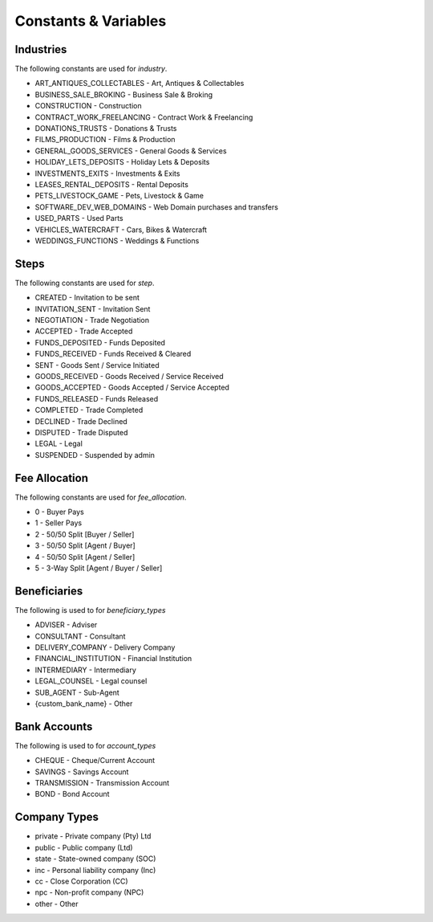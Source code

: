 Constants & Variables
=====================

Industries
----------
The following constants are used for *industry*.

* ART_ANTIQUES_COLLECTABLES - Art, Antiques & Collectables
* BUSINESS_SALE_BROKING - Business Sale & Broking
* CONSTRUCTION - Construction
* CONTRACT_WORK_FREELANCING - Contract Work & Freelancing
* DONATIONS_TRUSTS - Donations & Trusts
* FILMS_PRODUCTION - Films & Production
* GENERAL_GOODS_SERVICES - General Goods & Services
* HOLIDAY_LETS_DEPOSITS - Holiday Lets & Deposits
* INVESTMENTS_EXITS - Investments & Exits
* LEASES_RENTAL_DEPOSITS - Rental Deposits
* PETS_LIVESTOCK_GAME - Pets, Livestock & Game
* SOFTWARE_DEV_WEB_DOMAINS - Web Domain purchases and transfers
* USED_PARTS - Used Parts
* VEHICLES_WATERCRAFT - Cars, Bikes & Watercraft
* WEDDINGS_FUNCTIONS - Weddings & Functions

Steps
-----
The following constants are used for *step*.

* CREATED - Invitation to be sent
* INVITATION_SENT - Invitation Sent
* NEGOTIATION - Trade Negotiation
* ACCEPTED - Trade Accepted
* FUNDS_DEPOSITED - Funds Deposited
* FUNDS_RECEIVED - Funds Received & Cleared
* SENT - Goods Sent / Service Initiated
* GOODS_RECEIVED - Goods Received / Service Received
* GOODS_ACCEPTED - Goods Accepted / Service Accepted
* FUNDS_RELEASED - Funds Released
* COMPLETED - Trade Completed
* DECLINED - Trade Declined
* DISPUTED - Trade Disputed
* LEGAL - Legal
* SUSPENDED - Suspended by admin

Fee Allocation
--------------
The following constants are used for *fee_allocation*.

* 0 - Buyer Pays
* 1 - Seller Pays
* 2 - 50/50 Split [Buyer / Seller]
* 3 - 50/50 Split [Agent / Buyer]
* 4 - 50/50 Split [Agent / Seller]
* 5 - 3-Way Split [Agent / Buyer / Seller]

Beneficiaries
-------------
The following is used to for *beneficiary_types*

* ADVISER - Adviser
* CONSULTANT - Consultant
* DELIVERY_COMPANY - Delivery Company
* FINANCIAL_INSTITUTION - Financial Institution
* INTERMEDIARY - Intermediary
* LEGAL_COUNSEL - Legal counsel
* SUB_AGENT - Sub-Agent
* {custom_bank_name} - Other

Bank Accounts
-------------
The following is used to for *account_types*

* CHEQUE - Cheque/Current Account
* SAVINGS - Savings Account
* TRANSMISSION - Transmission Account
* BOND - Bond Account

Company Types
-------------

* private - Private company (Pty) Ltd
* public - Public company (Ltd)
* state - State-owned company (SOC)
* inc - Personal liability company (Inc)
* cc - Close Corporation (CC)
* npc - Non-profit company (NPC)
* other - Other